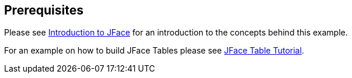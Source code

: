== Prerequisites
	
Please see
http://www.vogella.com/tutorials/EclipseJFaceTable/article.html[Introduction to JFace]
for an introduction to the concepts behind this example.
	
For an example on how to build JFace Tables please see
http://www.vogella.com/tutorials/EclipseJFaceTable/article.html[JFace Table Tutorial].
	
